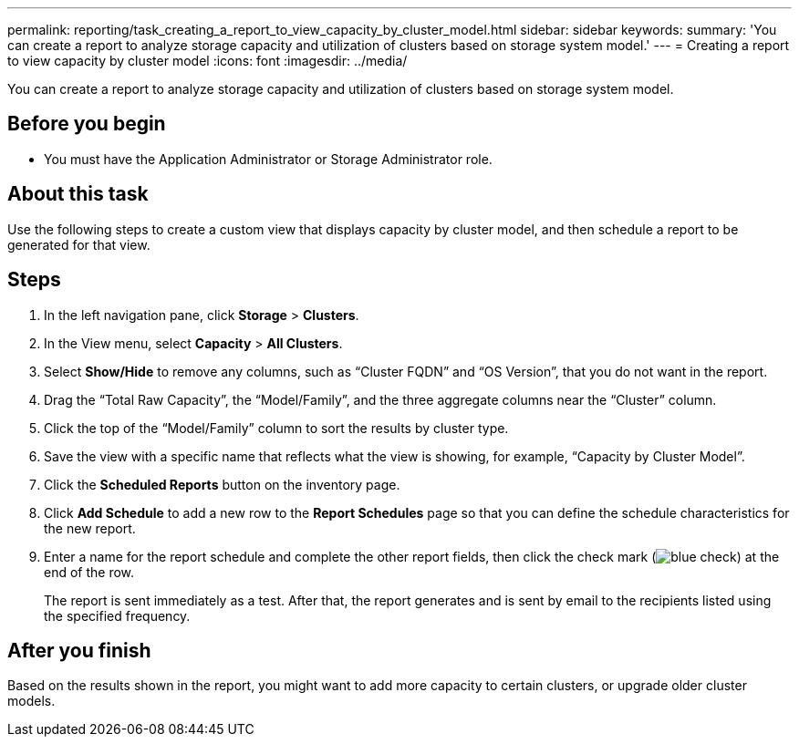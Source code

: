 ---
permalink: reporting/task_creating_a_report_to_view_capacity_by_cluster_model.html
sidebar: sidebar
keywords: 
summary: 'You can create a report to analyze storage capacity and utilization of clusters based on storage system model.'
---
= Creating a report to view capacity by cluster model
:icons: font
:imagesdir: ../media/

[.lead]
You can create a report to analyze storage capacity and utilization of clusters based on storage system model.

== Before you begin

* You must have the Application Administrator or Storage Administrator role.

== About this task

Use the following steps to create a custom view that displays capacity by cluster model, and then schedule a report to be generated for that view.

== Steps

. In the left navigation pane, click *Storage* > *Clusters*.
. In the View menu, select *Capacity* > *All Clusters*.
. Select *Show/Hide* to remove any columns, such as "`Cluster FQDN`" and "`OS Version`", that you do not want in the report.
. Drag the "`Total Raw Capacity`", the "`Model/Family`", and the three aggregate columns near the "`Cluster`" column.
. Click the top of the "`Model/Family`" column to sort the results by cluster type.
. Save the view with a specific name that reflects what the view is showing, for example, "`Capacity by Cluster Model`".
. Click the *Scheduled Reports* button on the inventory page.
. Click *Add Schedule* to add a new row to the *Report Schedules* page so that you can define the schedule characteristics for the new report.
. Enter a name for the report schedule and complete the other report fields, then click the check mark (image:../media/blue_check.gif[]) at the end of the row.
+
The report is sent immediately as a test. After that, the report generates and is sent by email to the recipients listed using the specified frequency.

== After you finish

Based on the results shown in the report, you might want to add more capacity to certain clusters, or upgrade older cluster models.
